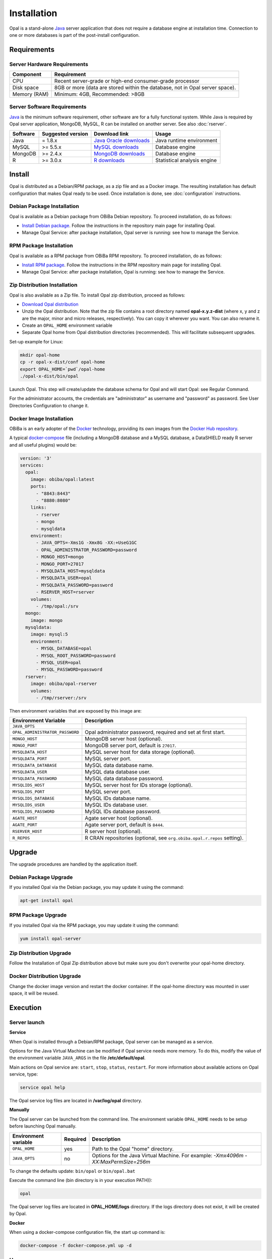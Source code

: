 Installation
============

Opal is a stand-alone `Java <https://www.java.com>`_ server application that does not require a database engine at installation time. Connection to one or more databases is part of the post-install configuration.

Requirements
------------

Server Hardware Requirements
~~~~~~~~~~~~~~~~~~~~~~~~~~~~

============ ===============
Component    Requirement
============ ===============
CPU	         Recent server-grade or high-end consumer-grade processor
Disk space	 8GB or more (data are stored within the database, not in Opal server space).
Memory (RAM) Minimum: 4GB, Recommended: >8GB
============ ===============

Server Software Requirements
~~~~~~~~~~~~~~~~~~~~~~~~~~~~

`Java <https://www.java.com>`_ is the minimum software requirement, other software are for a fully functional system. While Java is required by Opal server application, MongoDB, MySQL, R can be installed on another server. See also :doc:`rserver`.

======== ================= ========================================================== ========================
Software Suggested version Download link                                              Usage
======== ================= ========================================================== ========================
Java     = 1.8.x           `Java Oracle downloads <https://www.java.com>`_            Java runtime environment
MySQL    >= 5.5.x          `MySQL downloads <http://www.mysql.com/downloads/mysql/>`_ Database engine
MongoDB  >= 2.4.x          `MongoDB downloads <http://www.mongodb.org/downloads>`_    Database engine
R        >= 3.0.x          `R downloads <http://cran.r-project.org/>`_                Statistical analysis engine
======== ================= ========================================================== ========================

Install
-------

Opal is distributed as a Debian/RPM package, as a zip file and as a Docker image. The resulting installation has default configuration that makes Opal ready to be used. Once installation is done, see :doc:`configuration` instructions.

Debian Package Installation
~~~~~~~~~~~~~~~~~~~~~~~~~~~

Opal is available as a Debian package from OBiBa Debian repository. To proceed installation, do as follows:

* `Install Debian package <http://www.obiba.org/pages/pkg/>`_. Follow the instructions in the repository main page for installing Opal.
* Manage Opal Service: after package installation, Opal server is running: see how to manage the Service.

RPM Package Installation
~~~~~~~~~~~~~~~~~~~~~~~~

Opal is available as a RPM package from OBiBa RPM repository. To proceed installation, do as follows:

* `Install RPM package <http://www.obiba.org/pages/rpm/>`_. Follow the instructions in the RPM repository main page for installing Opal.
* Manage Opal Service: after package installation, Opal is running: see how to manage the Service.

Zip Distribution Installation
~~~~~~~~~~~~~~~~~~~~~~~~~~~~~

Opal is also available as a Zip file. To install Opal zip distribution, proceed as follows:

* `Download Opal distribution <https://github.com/obiba/opal/releases>`_
* Unzip the Opal distribution. Note that the zip file contains a root directory named **opal-x.y.z-dist** (where x, y and z are the major, minor and micro releases, respectively). You can copy it wherever you want. You can also rename it.
* Create an ``OPAL_HOME`` environment variable
* Separate Opal home from Opal distribution directories (recommended). This will facilitate subsequent upgrades.

Set-up example for Linux:

.. code-block:: bash

  mkdir opal-home
  cp -r opal-x-dist/conf opal-home
  export OPAL_HOME=`pwd`/opal-home
  ./opal-x-dist/bin/opal

Launch Opal. This step will create/update the database schema for Opal and will start Opal: see Regular Command.

For the administrator accounts, the credentials are "administrator" as username and "password" as password. See User Directories Configuration to change it.

Docker Image Installation
~~~~~~~~~~~~~~~~~~~~~~~~~

OBiBa is an early adopter of the `Docker <https://www.docker.com/>`_ technology, providing its own images from the `Docker Hub repository <https://hub.docker.com/orgs/obiba/repositories>`_.

A typical `docker-compose <https://docs.docker.com/compose/>`_ file (including a MongoDB database and a MySQL database, a DataSHIELD ready R server and all useful plugins) would be:

.. code-block:: yaml

  version: '3'
  services:
    opal:
      image: obiba/opal:latest
      ports:
        - "8843:8443"
        - "8880:8080"
      links:
        - rserver
        - mongo
        - mysqldata
      environment:
        - JAVA_OPTS=-Xms1G -Xmx8G -XX:+UseG1GC
        - OPAL_ADMINISTRATOR_PASSWORD=password
        - MONGO_HOST=mongo
        - MONGO_PORT=27017
        - MYSQLDATA_HOST=mysqldata
        - MYSQLDATA_USER=opal
        - MYSQLDATA_PASSWORD=password
        - RSERVER_HOST=rserver
      volumes:
        - /tmp/opal:/srv
    mongo:
      image: mongo
    mysqldata:
      image: mysql:5
      environment:
        - MYSQL_DATABASE=opal
        - MYSQL_ROOT_PASSWORD=password
        - MYSQL_USER=opal
        - MYSQL_PASSWORD=password
    rserver:
      image: obiba/opal-rserver
      volumes:
        - /tmp/rserver:/srv

Then environment variables that are exposed by this image are:

=============================== =========================================================================
Environment Variable            Description
=============================== =========================================================================
``JAVA_OPTS``
``OPAL_ADMINISTRATOR_PASSWORD`` Opal administrator password, required and set at first start.
``MONGO_HOST``                  MongoDB server host (optional).
``MONGO_PORT``                  MongoDB server port, default is ``27017``.
``MYSQLDATA_HOST``              MySQL server host for data storage (optional).
``MYSQLDATA_PORT``              MySQL server port.
``MYSQLDATA_DATABASE``          MySQL data database name.
``MYSQLDATA_USER``              MySQL data database user.
``MYSQLDATA_PASSWORD``          MySQL data database password.
``MYSQLIDS_HOST``               MySQL server host for IDs storage (optional).
``MYSQLIDS_PORT``               MySQL server port.
``MYSQLIDS_DATABASE``           MySQL IDs database name.
``MYSQLIDS_USER``               MySQL IDs database user.
``MYSQLIDS_PASSWORD``           MySQL IDs database password.
``AGATE_HOST``                  Agate server host (optional).
``AGATE_PORT``                  Agate server port, default is ``8444``.
``RSERVER_HOST``                R server host (optional).
``R_REPOS``                     R CRAN repositories (optional, see ``org.obiba.opal.r.repos`` setting).
=============================== =========================================================================

Upgrade
-------

The upgrade procedures are handled by the application itself.

Debian Package Upgrade
~~~~~~~~~~~~~~~~~~~~~~

If you installed Opal via the Debian package, you may update it using the command:

.. code-block:: bash

  apt-get install opal

RPM Package Upgrade
~~~~~~~~~~~~~~~~~~~

If you installed Opal via the RPM package, you may update it using the command:

.. code-block:: bash

  yum install opal-server

Zip Distribution Upgrade
~~~~~~~~~~~~~~~~~~~~~~~~

Follow the Installation of Opal Zip distribution above but make sure you don't overwrite your opal-home directory.

Docker Distribution Upgrade
~~~~~~~~~~~~~~~~~~~~~~~~~~~

Change the docker image version and restart the docker container. If the opal-home directory was mounted in user space, it will be reused.

Execution
---------

Server launch
~~~~~~~~~~~~~

**Service**

When Opal is installed through a Debian/RPM package, Opal server can be managed as a service.

Options for the Java Virtual Machine can be modified if Opal service needs more memory. To do this, modify the value of the environment variable ``JAVA_ARGS`` in the file **/etc/default/opal**.

Main actions on Opal service are: ``start``, ``stop``, ``status``, ``restart``. For more information about available actions on Opal service, type:

.. code-block:: bash

  service opal help

The Opal service log files are located in **/var/log/opal** directory.

**Manually**

The Opal server can be launched from the command line. The environment variable ``OPAL_HOME`` needs to be setup before launching Opal manually.

==================== ======== ===========
Environment variable Required Description
==================== ======== ===========
``OPAL_HOME``        yes      Path to the Opal "home" directory.
``JAVA_OPTS``        no       Options for the Java Virtual Machine. For example: `-Xmx4096m -XX:MaxPermSize=256m`
==================== ======== ===========

To change the defaults update:  ``bin/opal`` or ``bin/opal.bat``

Execute the command line (bin directory is in your execution PATH)):

.. code-block:: bash

  opal

The Opal server log files are located in **OPAL_HOME/logs** directory. If the logs directory does not exist, it will be created by Opal.

**Docker**

When using a docker-compose configuration file, the start up command is:

.. code-block:: bash

  docker-compose -f docker-compose.yml up -d


Usage
~~~~~

To access Opal with a web browser the following urls may be used (port numbers may be different depending on HTTP Server Configuration):

* http://localhost:8080 will provide a connection without encryption,
* https://localhost:8443 will provide a connection secured with ssl.

Troubleshooting
~~~~~~~~~~~~~~~

If you encounter an issue during the installation and you can't resolve it, please report it in our `Opal Issue Tracker <https://github.com/obiba/opal/issues>`_.

Opal logs can be found in **/var/log/opal**. If the installation fails, always refer to this log when reporting an error.
